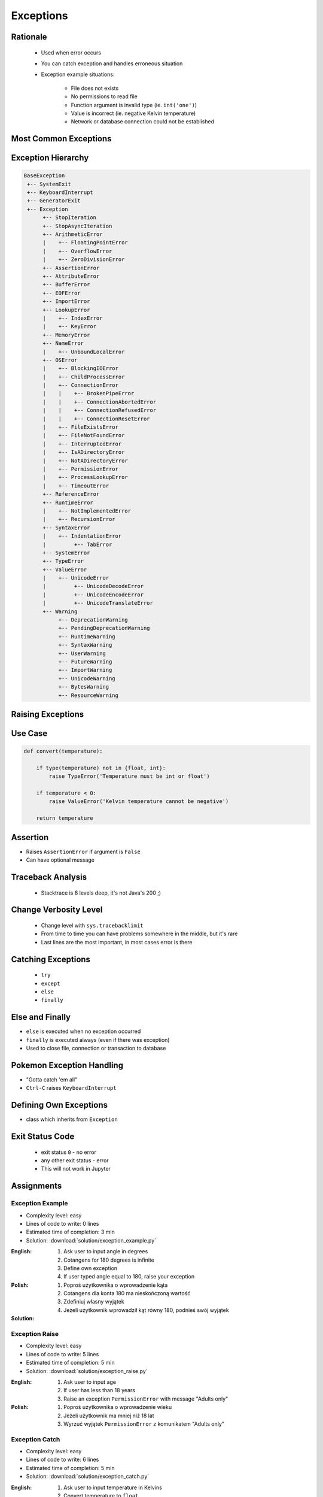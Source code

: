 .. _Control Flow Exceptions:

**********
Exceptions
**********


Rationale
=========
.. highlights::
    * Used when error occurs
    * You can catch exception and handles erroneous situation
    * Exception example situations:

        * File does not exists
        * No permissions to read file
        * Function argument is invalid type (ie. ``int('one')``)
        * Value is incorrect (ie. negative Kelvin temperature)
        * Network or database connection could not be established


Most Common Exceptions
======================
.. code-block:: python
    :caption: ``AttributeError`` - Attribute reference or assignment fails
    :emphasize-lines: 5

    name = 'Jan'
    name.append('Twardowski')
    # Traceback (most recent call last):
    #   File "<stdin>", line 1, in <module>
    # AttributeError: 'str' object has no attribute 'append'

.. code-block:: python
    :caption: ``ImportError``, ``ModuleNotFoundError`` - Module could not be located
    :emphasize-lines: 5

    import math
    import match
    # Traceback (most recent call last):
    #   File "<stdin>", line 1, in <module>
    # ModuleNotFoundError: No module named 'match'

.. code-block:: python
    :caption: ``IndexError`` - Sequence subscript is out of range
    :emphasize-lines: 5

    DATA = ['a', 'b', 'c']
    DATA[100]
    # Traceback (most recent call last):
    #   File "<stdin>", line 1, in <module>
    # IndexError: list index out of range

.. code-block:: python
    :caption: ``KeyError`` - Dictionary key is not found
    :emphasize-lines: 5

    DATA = {'a': 1, 'b': 2}
    DATA['x']
    # Traceback (most recent call last):
    #   File "<stdin>", line 1, in <module>
    # KeyError: 'x'

.. code-block:: python
    :caption: ``NameError`` - Local or global name is not found
    :emphasize-lines: 4

    print(firstname)
    # Traceback (most recent call last):
    #   File "<stdin>", line 1, in <module>
    # NameError: name 'firstname' is not defined

.. code-block:: python
    :caption: ``SyntaxError`` - Parser encounters a syntax error
    :emphasize-lines: 7

    if True
        print('Yes')
    # Traceback (most recent call last):
    #   File "<stdin>", line 1
    #     if True
    #           ^
    # SyntaxError: invalid syntax

.. code-block:: python
    :caption: ``IndentationError`` - Syntax errors related to incorrect indentation
    :emphasize-lines: 9

    if True:
       print('Hello!')
        print('My name...')
       print('José Jiménez')
    # Traceback (most recent call last):
    #   File "<stdin>", line 1
    #     print('My name...')
    #     ^
    # IndentationError: unexpected indent

.. code-block:: python
    :caption: ``TypeError`` - Operation or function is applied to an object of inappropriate type
    :emphasize-lines: 4,9,14,19

    42 + 'a'
    # Traceback (most recent call last):
    #   File "<stdin>", line 1, in <module>
    # TypeError: unsupported operand type(s) for +: 'int' and 'str'

    'a' + 42
    # Traceback (most recent call last):
    #   File "<stdin>", line 1, in <module>
    # TypeError: can only concatenate str (not "int") to str

    a[1.5]
    # Traceback (most recent call last):
    #   File "<stdin>", line 1, in <module>
    # TypeError: list indices must be integers or slices, not float

    a, b = 1
    # Traceback (most recent call last):
    #   File "<input>", line 1, in <module>
    # TypeError: cannot unpack non-iterable int object

.. code-block:: python
    :caption: ``ValueError`` Argument has an invalid value
    :emphasize-lines: 4,9,14,19

    a, b, c = 1, 2
    # Traceback (most recent call last):
    #   File "<stdin>", line 1, in <module>
    # ValueError: not enough values to unpack (expected 3, got 2)

    a, b = 1, 2, 3
    # Traceback (most recent call last):
    #   File "<stdin>", line 1, in <module>
    # ValueError: too many values to unpack (expected 2)

    float('one')
    # Traceback (most recent call last):
    #   File "<stdin>", line 1, in <module>
    # ValueError: could not convert string to float: 'one'

    int('one')
    # Traceback (most recent call last):
    #   File "<stdin>", line 1, in <module>
    # ValueError: invalid literal for int() with base 10: 'one'


Exception Hierarchy
===================
.. code-block:: text

    BaseException
     +-- SystemExit
     +-- KeyboardInterrupt
     +-- GeneratorExit
     +-- Exception
          +-- StopIteration
          +-- StopAsyncIteration
          +-- ArithmeticError
          |    +-- FloatingPointError
          |    +-- OverflowError
          |    +-- ZeroDivisionError
          +-- AssertionError
          +-- AttributeError
          +-- BufferError
          +-- EOFError
          +-- ImportError
          +-- LookupError
          |    +-- IndexError
          |    +-- KeyError
          +-- MemoryError
          +-- NameError
          |    +-- UnboundLocalError
          +-- OSError
          |    +-- BlockingIOError
          |    +-- ChildProcessError
          |    +-- ConnectionError
          |    |    +-- BrokenPipeError
          |    |    +-- ConnectionAbortedError
          |    |    +-- ConnectionRefusedError
          |    |    +-- ConnectionResetError
          |    +-- FileExistsError
          |    +-- FileNotFoundError
          |    +-- InterruptedError
          |    +-- IsADirectoryError
          |    +-- NotADirectoryError
          |    +-- PermissionError
          |    +-- ProcessLookupError
          |    +-- TimeoutError
          +-- ReferenceError
          +-- RuntimeError
          |    +-- NotImplementedError
          |    +-- RecursionError
          +-- SyntaxError
          |    +-- IndentationError
          |         +-- TabError
          +-- SystemError
          +-- TypeError
          +-- ValueError
          |    +-- UnicodeError
          |         +-- UnicodeDecodeError
          |         +-- UnicodeEncodeError
          |         +-- UnicodeTranslateError
          +-- Warning
               +-- DeprecationWarning
               +-- PendingDeprecationWarning
               +-- RuntimeWarning
               +-- SyntaxWarning
               +-- UserWarning
               +-- FutureWarning
               +-- ImportWarning
               +-- UnicodeWarning
               +-- BytesWarning
               +-- ResourceWarning


Raising Exceptions
==================
.. code-block:: python
    :caption: Raise Exception without message
    :emphasize-lines: 4

    raise RuntimeError
    # Traceback (most recent call last):
    #   File "<stdin>", line 1, in <module>
    # RuntimeError

.. code-block:: python
    :caption: Exception with additional message
    :emphasize-lines: 4

    raise RuntimeError('Some message')
    # Traceback (most recent call last):
    #   File "<stdin>", line 1, in <module>
    # RuntimeError: Some message


Use Case
========
.. code-block:: python
    :emphasize-lines: 5

    temperature = input('Type temperature [Kelvin]: ')
    # Type temperature [Kelvin]: -10<ENTER>

    if float(temperature) < 0:
        raise ValueError('Kelvin temperature cannot be negative')
    # Traceback (most recent call last):
    #   File "<stdin>", line 2, in <module>
    # ValueError: Kelvin temperature cannot be negative

.. code-block:: python

    def convert(temperature):

        if type(temperature) not in {float, int}:
            raise TypeError('Temperature must be int or float')

        if temperature < 0:
            raise ValueError('Kelvin temperature cannot be negative')

        return temperature

.. code-block:: python
    :emphasize-lines: 2

    def apollo13():
        raise RuntimeError('Oxygen tank explosion')

    apollo13()
    # Traceback (most recent call last):
    #   File "<stdin>", line 5, in <module>
    #   File "<stdin>", line 2, in apollo13
    # RuntimeError: Oxygen tank explosion

.. code-block:: python
    :emphasize-lines: 2

    def apollo18():
        raise NotImplementedError('Mission dropped due to budget cuts')

    apollo18()
    # Traceback (most recent call last):
    #   File "<stdin>", line 5, in <module>
    #   File "<stdin>", line 2, in apollo18
    # NotImplementedError: Mission dropped due to budget cuts


Assertion
=========
* Raises ``AssertionError`` if argument is ``False``
* Can have optional message

.. code-block:: python
    :emphasize-lines: 3,8

    import sys

    assert sys.version_info >= (3, 8)
    # Traceback (most recent call last):
    #   File "<stdin>", line 1, in <module>
    # AssertionError

    assert sys.version_info >= (3, 8), "Python 3.8+ required."
    # Traceback (most recent call last):
    #   File "<stdin>", line 1, in <module>
    # AssertionError: Python 3.8+ required.


Traceback Analysis
==================
.. highlights::
    * Stacktrace is 8 levels deep, it's not Java's 200 ;)

.. code-block:: python
    :emphasize-lines: 3

    raise RuntimeError
    # Traceback (most recent call last):
    #   File "<stdin>", line 1, in <module>
    # RuntimeError

.. code-block:: python
    :emphasize-lines: 3

    raise RuntimeError('Huston we have a problem')
    # Traceback (most recent call last):
    #   File "<stdin>", line 1, in <module>
    # RuntimeError: Huston we have a problem

.. code-block:: python
    :emphasize-lines: 6-7

    def apollo13():
        raise RuntimeError('Oxygen tank explosion')

    apollo13()
    # Traceback (most recent call last):
    #   File "<stdin>", line 1, in <module>
    #   File "<stdin>", line 2, in apollo13
    # RuntimeError: Oxygen tank explosion

.. code-block:: python
    :emphasize-lines: 6-9

    def apollo13():
        raise RuntimeError('Oxygen tank explosion')

    apollo13()
    # Traceback (most recent call last):
    #   File "/home/python/my_script.py", line 4, in <module>
    #     apollo13()
    #   File "/home/python/my_script.py", line 2, in apollo13
    #     raise RuntimeError('Oxygen tank explosion')
    # RuntimeError: Oxygen tank explosion

.. code-block:: python
    :emphasize-lines: 11-14

    def apollo13():
        raise RuntimeError('Oxygen tank explosion')

    apollo13()
    # Traceback (most recent call last):
    #   File "<input>", line 1, in <module>
    #   File "/Applications/PyCharm 2019.2 EAP.app/Contents/helpers/pydev/_pydev_bundle/pydev_umd.py", line 197, in runfile
    #     pydev_imports.execfile(filename, global_vars, local_vars)  # execute the script
    #   File "/Applications/PyCharm 2019.2 EAP.app/Contents/helpers/pydev/_pydev_imps/_pydev_execfile.py", line 18, in execfile
    #     exec(compile(contents+"\n", file, 'exec'), glob, loc)
    #   File "/home/python/my_script.py", line 4, in <module>
    #     apollo13()
    #   File "/home/python/my_script.py", line 2, in apollo13
    #     raise RuntimeError('Oxygen tank explosion')
    # RuntimeError: Oxygen tank explosion


Change Verbosity Level
======================
.. highlights::
    * Change level with ``sys.tracebacklimit``
    * From time to time you can have problems somewhere in the middle, but it's rare
    * Last lines are the most important, in most cases error is there

.. code-block:: python
    :emphasize-lines: 1,2

    import sys
    sys.tracebacklimit = 2


    def apollo13():
        raise RuntimeError('Oxygen tank explosion')

    apollo13()
    # Traceback (most recent call last):
    #   File "/home/python/my_script.py", line 4, in <module>
    #     apollo13()
    #   File "/home/python/my_script.py", line 2, in apollo13
    #     raise RuntimeError('Oxygen tank explosion')
    # RuntimeError: Oxygen tank explosion


Catching Exceptions
===================
.. highlights::
    * ``try``
    * ``except``
    * ``else``
    * ``finally``

.. code-block:: python
    :caption: Catch single exception
    :emphasize-lines: 7-8

    def apollo13():
        raise RuntimeError('Oxygen tank explosion')


    try:
        apollo13()
    except RuntimeError:
        print('Houston we have a problem!')

    # Houston we have a problem!

.. code-block:: python
    :caption: Catch many exceptions with the same handling
    :emphasize-lines: 7-8

    def apollo13():
        raise RuntimeError('Oxygen tank explosion')


    try:
        apollo13()
    except (RuntimeError, TypeError, NameError):
        print('Houston we have a problem!')

    # Houston we have a problem!

.. code-block:: python
    :caption: Catch many exceptions with different handling
    :emphasize-lines: 4-7

    try:
        with open(r'/tmp/my-file.txt') as file:
            print(file.read())
    except FileNotFoundError:
        print('File does not exist')
    except PermissionError:
        print('Permission denied')

    # File does not exist

.. code-block:: python
    :caption: Exceptions logging
    :emphasize-lines: 9,10

    import logging


    def apollo13():
        raise RuntimeError('Oxygen tank explosion')

    try:
        apollo13()
    except RuntimeError as err:
        logging.error(err)

    # ERROR:root:Oxygen tank explosion


Else and Finally
================
* ``else`` is executed when no exception occurred
* ``finally`` is executed always (even if there was exception)
* Used to close file, connection or transaction to database

.. code-block:: python
    :caption: ``else`` is executed when no exception occurred
    :emphasize-lines: 8,9

    def apollo11():
        print('Try landing on the Moon')

    try:
        apollo11()
    except Exception:
        print('Abort')
    else:
        print('Landing a man on the Moon')

    # Try landing on the Moon
    # Landing a man on the Moon

.. code-block:: python
    :caption: ``finally`` is executed always (even if there was exception)
    :emphasize-lines: 8,9

    def apollo11():
        print('Try landing on the Moon')

    try:
        apollo11()
    except Exception:
        print('Abort')
    finally:
        print('Returning safely to the Earth')

    # Try landing on the Moon
    # Returning safely to the Earth

.. code-block:: python
    :emphasize-lines: 11-18

    def apollo11():
        print('Program P63 - Landing Manoeuvre Approach Phase')
        raise RuntimeError('1201 Alarm')
        raise RuntimeError('1202 Alarm')
        print('Contact lights')
        print('The Eagle has landed!')
        print("That's one small step for [a] man, one giant leap for mankind.")

    try:
        apollo11()
    except RuntimeError:
        print("Yo're GO for landing")
    except Exception:
        print('Abort')
    else:
        print('Landing a man on the Moon')
    finally:
        print('Returning safely to the Earth')

    # Program P63 - Landing Manoeuvre Approach Phase
    # Yo're GO for landing
    # Returning safely to the Earth


Pokemon Exception Handling
==========================
* "Gotta catch 'em all"
* ``Ctrl-C`` raises ``KeyboardInterrupt``

.. code-block:: python
    :caption: User cannot simply kill program with ``Ctrl-C``
    :emphasize-lines: 4

    while True:
        try:
            number = float(input('Type number: '))
        except:
            continue

.. code-block:: python
    :caption: User can kill program with ``Ctrl-C``
    :emphasize-lines: 4

    while True:
        try:
            number = float(input('Type number: '))
        except Exception:
            continue


Defining Own Exceptions
=======================
* class which inherits from ``Exception``

.. code-block:: python
    :emphasize-lines: 1,2

    class MyError(Exception):
        pass


    raise MyError
    # Traceback (most recent call last):
    #   File "<stdin>", line 5, in <module>
    # MyError

    raise MyError('More verbose description')
    # Traceback (most recent call last):
    #   File "<stdin>", line 5, in <module>
    # MyError: More verbose description

.. code-block:: python
    :caption: Django Framework Use-case of Custom Exceptions
    :emphasize-lines: 10

    from django.contrib.auth.models import User


    def login(request):
        username = request.POST.get('username')
        password = request.POST.get('password')

        try:
            user = User.objects.get(username, password)
        except User.DoesNotExist:
            print('Sorry, no such user in database')

.. code-block:: python
    :caption: Django Framework Use-case of Custom Exceptions
    :emphasize-lines: 13

    class Dragon:
        def take_damage(self, damage):
            raise self.IsDead

        class IsDead(Exception):
            pass


    wawelski = Dragon()

    try:
        wawelski.take_damage(10)
    except Dragon.IsDead:
        print('Dragon is dead')


Exit Status Code
================
.. highlights::
    * exit status ``0`` - no error
    * any other exit status - error
    * This will not work in Jupyter

.. code-block:: python
    :emphasize-lines: 5

    try:
        float('hello')
    except ValueError:
        print('Cannot type cast to float')
        exit(1)

    # Cannot type cast to float
    # [...] program exited with status 1


Assignments
===========

Exception Example
-----------------
* Complexity level: easy
* Lines of code to write: 0 lines
* Estimated time of completion: 3 min
* Solution: :download:`solution/exception_example.py`

:English:
    #. Ask user to input angle in degrees
    #. Cotangens for 180 degrees is infinite
    #. Define own exception
    #. If user typed angle equal to 180, raise your exception

:Polish:
    #. Poproś użytkownika o wprowadzenie kąta
    #. Cotangens dla konta 180 ma nieskończoną wartość
    #. Zdefiniuj własny wyjątek
    #. Jeżeli użytkownik wprowadził kąt równy 180, podnieś swój wyjątek

:Solution:
    .. literalinclude:: solution/exception_example.py
        :language: python

Exception Raise
---------------
* Complexity level: easy
* Lines of code to write: 5 lines
* Estimated time of completion: 5 min
* Solution: :download:`solution/exception_raise.py`

:English:
    #. Ask user to input age
    #. If user has less than 18 years
    #. Raise an exception ``PermissionError`` with message "Adults only"

:Polish:
    #. Poproś użytkownika o wprowadzenie wieku
    #. Jeżeli użytkownik ma mniej niż 18 lat
    #. Wyrzuć wyjątek ``PermissionError`` z komunikatem "Adults only"

Exception Catch
---------------
* Complexity level: easy
* Lines of code to write: 6 lines
* Estimated time of completion: 5 min
* Solution: :download:`solution/exception_catch.py`

:English:
    #. Ask user to input temperature in Kelvins
    #. Convert temperature to ``float``
    #. If cannot type cast to ``float``, then print 'Invalid temperature' and exit with status code 1
    #. Print temperature

:Polish:
    #. Poproś użytkownika o wprowadzenie temperatury w Kelwinach
    #. Przekonwertuj temperaturę do ``float``
    #. Jeżeli nie można rzutować do ``float``, to wypisz "Invalid temperature" i wyjdź z kodem błędu 1
    #. Wypisz temperaturę

Exception Define
----------------
* Complexity level: easy
* Lines of code to write: 6 lines
* Estimated time of completion: 5 min
* Solution: :download:`solution/exception_define.py`

:English:
    #. Ask user to input temperature in Kelvins
    #. User will always type proper ``int`` or ``float``
    #. Define exception for negative temperature
    #. Raise your exception if temperature is less than 0

:Polish:
    #. Poproś użytkownika o wprowadzenie temperatury w Kelwinach
    #. Użytkownik zawsze poda poprawne ``int`` lub ``float``
    #. Zdefiniuj wyjątek dla temperatur ujemnych
    #. Podnieś własny wyjątek jeżeli temperatura jest poniżej 0
